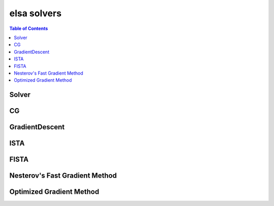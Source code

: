 ************
elsa solvers
************

.. contents:: Table of Contents

Solver
======

.. doxygenclass:: elsa::Solver

CG
==

.. doxygenclass:: elsa::CG

GradientDescent
===============

.. doxygenclass:: elsa::GradientDescent

ISTA
====

.. doxygenclass:: elsa::ISTA

FISTA
=====

.. doxygenclass:: elsa::FISTA

Nesterov's Fast Gradient Method
===============

.. doxygenclass:: elsa::FGM

Optimized Gradient Method
===============

.. doxygenclass:: elsa::OGM
